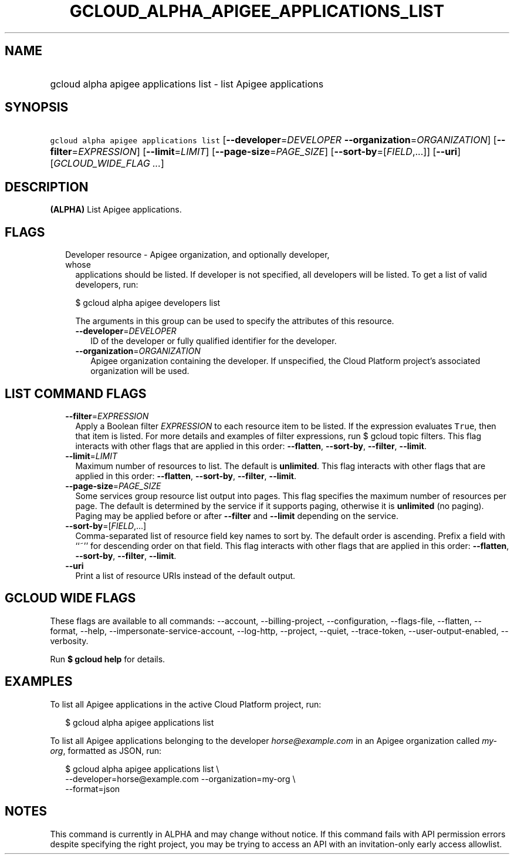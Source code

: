 
.TH "GCLOUD_ALPHA_APIGEE_APPLICATIONS_LIST" 1



.SH "NAME"
.HP
gcloud alpha apigee applications list \- list Apigee applications



.SH "SYNOPSIS"
.HP
\f5gcloud alpha apigee applications list\fR [\fB\-\-developer\fR=\fIDEVELOPER\fR\ \fB\-\-organization\fR=\fIORGANIZATION\fR] [\fB\-\-filter\fR=\fIEXPRESSION\fR] [\fB\-\-limit\fR=\fILIMIT\fR] [\fB\-\-page\-size\fR=\fIPAGE_SIZE\fR] [\fB\-\-sort\-by\fR=[\fIFIELD\fR,...]] [\fB\-\-uri\fR] [\fIGCLOUD_WIDE_FLAG\ ...\fR]



.SH "DESCRIPTION"

\fB(ALPHA)\fR List Apigee applications.



.SH "FLAGS"

.RS 2m
.TP 2m

Developer resource \- Apigee organization, and optionally developer, whose
applications should be listed. If developer is not specified, all developers
will be listed. To get a list of valid developers, run:

$ gcloud alpha apigee developers list

The arguments in this group can be used to specify the attributes of this
resource.


.RS 2m
.TP 2m
\fB\-\-developer\fR=\fIDEVELOPER\fR
ID of the developer or fully qualified identifier for the developer.

.TP 2m
\fB\-\-organization\fR=\fIORGANIZATION\fR
Apigee organization containing the developer. If unspecified, the Cloud Platform
project's associated organization will be used.


.RE
.RE
.sp

.SH "LIST COMMAND FLAGS"

.RS 2m
.TP 2m
\fB\-\-filter\fR=\fIEXPRESSION\fR
Apply a Boolean filter \fIEXPRESSION\fR to each resource item to be listed. If
the expression evaluates \f5True\fR, then that item is listed. For more details
and examples of filter expressions, run $ gcloud topic filters. This flag
interacts with other flags that are applied in this order: \fB\-\-flatten\fR,
\fB\-\-sort\-by\fR, \fB\-\-filter\fR, \fB\-\-limit\fR.

.TP 2m
\fB\-\-limit\fR=\fILIMIT\fR
Maximum number of resources to list. The default is \fBunlimited\fR. This flag
interacts with other flags that are applied in this order: \fB\-\-flatten\fR,
\fB\-\-sort\-by\fR, \fB\-\-filter\fR, \fB\-\-limit\fR.

.TP 2m
\fB\-\-page\-size\fR=\fIPAGE_SIZE\fR
Some services group resource list output into pages. This flag specifies the
maximum number of resources per page. The default is determined by the service
if it supports paging, otherwise it is \fBunlimited\fR (no paging). Paging may
be applied before or after \fB\-\-filter\fR and \fB\-\-limit\fR depending on the
service.

.TP 2m
\fB\-\-sort\-by\fR=[\fIFIELD\fR,...]
Comma\-separated list of resource field key names to sort by. The default order
is ascending. Prefix a field with ``~'' for descending order on that field. This
flag interacts with other flags that are applied in this order:
\fB\-\-flatten\fR, \fB\-\-sort\-by\fR, \fB\-\-filter\fR, \fB\-\-limit\fR.

.TP 2m
\fB\-\-uri\fR
Print a list of resource URIs instead of the default output.


.RE
.sp

.SH "GCLOUD WIDE FLAGS"

These flags are available to all commands: \-\-account, \-\-billing\-project,
\-\-configuration, \-\-flags\-file, \-\-flatten, \-\-format, \-\-help,
\-\-impersonate\-service\-account, \-\-log\-http, \-\-project, \-\-quiet,
\-\-trace\-token, \-\-user\-output\-enabled, \-\-verbosity.

Run \fB$ gcloud help\fR for details.



.SH "EXAMPLES"

To list all Apigee applications in the active Cloud Platform project, run:

.RS 2m
$ gcloud alpha apigee applications list
.RE

To list all Apigee applications belonging to the developer
\f5\fIhorse@example.com\fR\fR in an Apigee organization called
\f5\fImy\-org\fR\fR, formatted as JSON, run:

.RS 2m
$ gcloud alpha apigee applications list \e
  \-\-developer=horse@example.com \-\-organization=my\-org \e
  \-\-format=json
.RE



.SH "NOTES"

This command is currently in ALPHA and may change without notice. If this
command fails with API permission errors despite specifying the right project,
you may be trying to access an API with an invitation\-only early access
allowlist.

